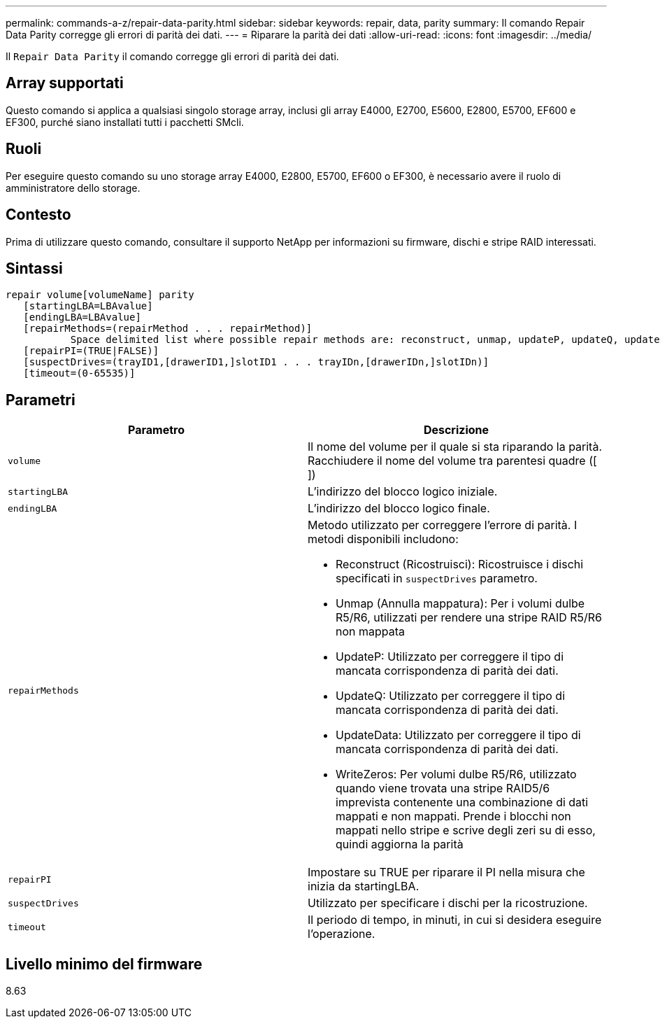 ---
permalink: commands-a-z/repair-data-parity.html 
sidebar: sidebar 
keywords: repair, data, parity 
summary: Il comando Repair Data Parity corregge gli errori di parità dei dati. 
---
= Riparare la parità dei dati
:allow-uri-read: 
:icons: font
:imagesdir: ../media/


[role="lead"]
Il `Repair Data Parity` il comando corregge gli errori di parità dei dati.



== Array supportati

Questo comando si applica a qualsiasi singolo storage array, inclusi gli array E4000, E2700, E5600, E2800, E5700, EF600 e EF300, purché siano installati tutti i pacchetti SMcli.



== Ruoli

Per eseguire questo comando su uno storage array E4000, E2800, E5700, EF600 o EF300, è necessario avere il ruolo di amministratore dello storage.



== Contesto

Prima di utilizzare questo comando, consultare il supporto NetApp per informazioni su firmware, dischi e stripe RAID interessati.



== Sintassi

[source, cli]
----
repair volume[volumeName] parity
   [startingLBA=LBAvalue]
   [endingLBA=LBAvalue]
   [repairMethods=(repairMethod . . . repairMethod)]
           Space delimited list where possible repair methods are: reconstruct, unmap, updateP, updateQ, updateData, and writeZeros
   [repairPI=(TRUE|FALSE)]
   [suspectDrives=(trayID1,[drawerID1,]slotID1 . . . trayIDn,[drawerIDn,]slotIDn)]
   [timeout=(0-65535)]
----


== Parametri

|===
| Parametro | Descrizione 


 a| 
`volume`
 a| 
Il nome del volume per il quale si sta riparando la parità. Racchiudere il nome del volume tra parentesi quadre ([ ])



 a| 
`startingLBA`
 a| 
L'indirizzo del blocco logico iniziale.



 a| 
`endingLBA`
 a| 
L'indirizzo del blocco logico finale.



 a| 
`repairMethods`
 a| 
Metodo utilizzato per correggere l'errore di parità. I metodi disponibili includono:

* Reconstruct (Ricostruisci): Ricostruisce i dischi specificati in `suspectDrives` parametro.
* Unmap (Annulla mappatura): Per i volumi dulbe R5/R6, utilizzati per rendere una stripe RAID R5/R6 non mappata
* UpdateP: Utilizzato per correggere il tipo di mancata corrispondenza di parità dei dati.
* UpdateQ: Utilizzato per correggere il tipo di mancata corrispondenza di parità dei dati.
* UpdateData: Utilizzato per correggere il tipo di mancata corrispondenza di parità dei dati.
* WriteZeros: Per volumi dulbe R5/R6, utilizzato quando viene trovata una stripe RAID5/6 imprevista contenente una combinazione di dati mappati e non mappati. Prende i blocchi non mappati nello stripe e scrive degli zeri su di esso, quindi aggiorna la parità




 a| 
`repairPI`
 a| 
Impostare su TRUE per riparare il PI nella misura che inizia da startingLBA.



 a| 
`suspectDrives`
 a| 
Utilizzato per specificare i dischi per la ricostruzione.



 a| 
`timeout`
 a| 
Il periodo di tempo, in minuti, in cui si desidera eseguire l'operazione.

|===


== Livello minimo del firmware

8.63
